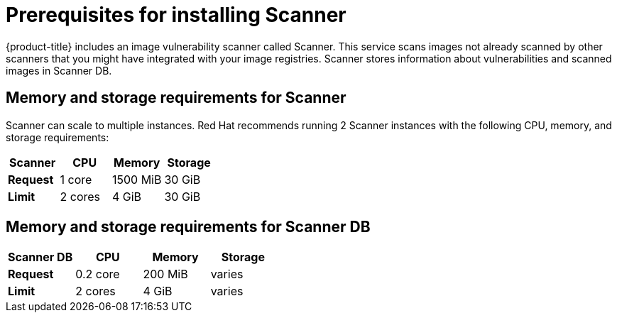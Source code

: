 // Module included in the following assemblies:
//
// * installing/prerequisites.adoc
:_module-type: CONCEPT
[id="scanner-prerequisites_{context}"]
= Prerequisites for installing Scanner

{product-title} includes an image vulnerability scanner called Scanner.
This service scans images not already scanned by other scanners that you might have integrated with your image registries. Scanner stores information about vulnerabilities and scanned images in Scanner DB.

[discrete]
== Memory and storage requirements for Scanner

Scanner can scale to multiple instances. Red Hat recommends running 2 Scanner instances with the following CPU, memory, and storage requirements:

|===
| Scanner | CPU | Memory | Storage

| *Request*
| 1 core
| 1500 MiB
| 30 GiB

| *Limit*
| 2 cores
| 4 GiB
| 30 GiB

|===

[discrete]
== Memory and storage requirements for Scanner DB

|===
| Scanner DB | CPU | Memory | Storage

| *Request*
| 0.2 core
| 200 MiB
| varies

| *Limit*
| 2 cores
| 4 GiB
| varies

|===
